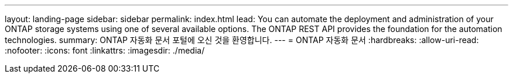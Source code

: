 ---
layout: landing-page 
sidebar: sidebar 
permalink: index.html 
lead: You can automate the deployment and administration of your ONTAP storage systems using one of several available options. The ONTAP REST API provides the foundation for the automation technologies. 
summary: ONTAP 자동화 문서 포털에 오신 것을 환영합니다. 
---
= ONTAP 자동화 문서
:hardbreaks:
:allow-uri-read: 
:nofooter: 
:icons: font
:linkattrs: 
:imagesdir: ./media/


